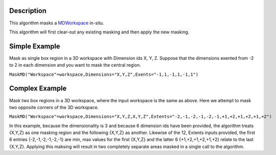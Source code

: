 .. algorithm::

.. summary::

.. alias::

.. properties::

Description
-----------

This algorithm masks a `MDWorkspace <MDWorkspace>`__ in-situ.

This algorithm will first clear-out any existing masking and then apply
the new masking.

Simple Example
--------------

Mask as single box region in a 3D workspace with Dimension ids X, Y, Z.
Suppose that the dimensions exented from -2 to 2 in each dimension and
you want to mask the central region.

``MaskMD("Workspace"=workspace,Dimensions="X,Y,Z",Exents="-1,1,-1,1,-1,1")``

Complex Example
---------------

Mask two box regions in a 3D workspace, where the input workspace is the
same as above. Here we attempt to mask two opposite corners of the 3D
workspace.

``MaskMD("Workspace"=workspace,Dimensions="X,Y,Z,X,Y,Z",Extents="-2,-1,-2,-1,-2,-1,+1,+2,+1,+2,+1,+2")``

In this example, because the dimensionality is 3 and because 6 dimension
ids have been provided, the algorithm treats {X,Y,Z} as one masking
region and the following {X,Y,Z} as another. Likewise of the 12, Extents
inputs provided, the first 6 entries {-2,-1,-2,-1,-2,-1} are min, max
values for the first {X,Y,Z} and the latter 6 {+1,+2,+1,+2,+1,+2} relate
to the last {X,Y,Z}. Applying this maksing will result in two completely
separate areas masked in a single call to the algorithm.

.. algm_categories::
